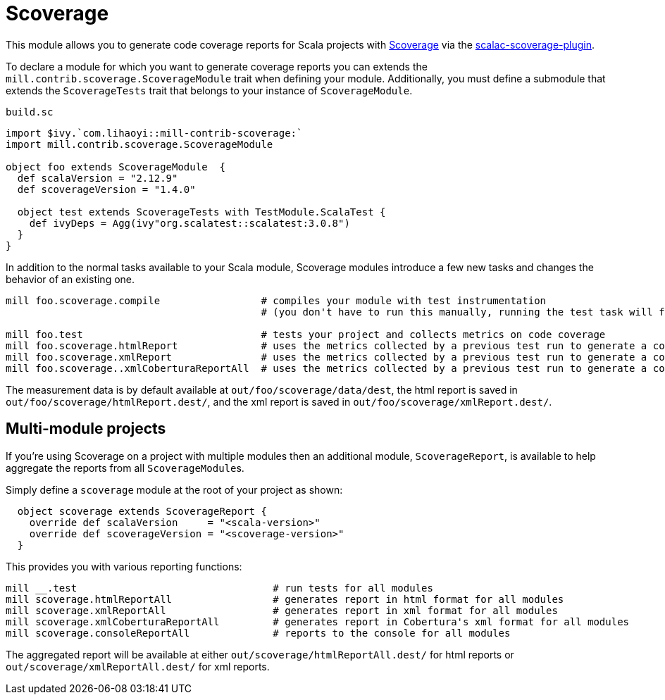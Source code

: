 = Scoverage
:page-aliases: Plugin_Scoverage.adoc


This module allows you to generate code coverage reports for Scala projects with
https://github.com/scoverage[Scoverage] via the
https://github.com/scoverage/scalac-scoverage-plugin[scalac-scoverage-plugin].

To declare a module for which you want to generate coverage reports you can
extends the `mill.contrib.scoverage.ScoverageModule` trait when defining your
module. Additionally, you must define a submodule that extends the
`ScoverageTests` trait that belongs to your instance of `ScoverageModule`.

.`build.sc`
[source,scala]
----
import $ivy.`com.lihaoyi::mill-contrib-scoverage:`
import mill.contrib.scoverage.ScoverageModule

object foo extends ScoverageModule  {
  def scalaVersion = "2.12.9"
  def scoverageVersion = "1.4.0"

  object test extends ScoverageTests with TestModule.ScalaTest {
    def ivyDeps = Agg(ivy"org.scalatest::scalatest:3.0.8")
  }
}
----

In addition to the normal tasks available to your Scala module, Scoverage
modules introduce a few new tasks and changes the behavior of an existing one.

[source,bash]
----
mill foo.scoverage.compile                 # compiles your module with test instrumentation
                                           # (you don't have to run this manually, running the test task will force its invocation)

mill foo.test                              # tests your project and collects metrics on code coverage
mill foo.scoverage.htmlReport              # uses the metrics collected by a previous test run to generate a coverage report in html format
mill foo.scoverage.xmlReport               # uses the metrics collected by a previous test run to generate a coverage report in xml format
mill foo.scoverage..xmlCoberturaReportAll  # uses the metrics collected by a previous test run to generate a coverage report in Cobertura's xml format
----

The measurement data is by default available at `out/foo/scoverage/data/dest`,
the html report is saved in `out/foo/scoverage/htmlReport.dest/`,
and the xml report is saved in `out/foo/scoverage/xmlReport.dest/`.

== Multi-module projects

If you're using Scoverage on a project with multiple modules then an additional
module, `ScoverageReport`, is available to help aggregate the reports from all
``ScoverageModule``s.

Simply define a `scoverage` module at the root of your project as shown:

[source,scala]
----
  object scoverage extends ScoverageReport {
    override def scalaVersion     = "<scala-version>"
    override def scoverageVersion = "<scoverage-version>"
  }
----

This provides you with various reporting functions:

[source,bash]
----
mill __.test                                 # run tests for all modules
mill scoverage.htmlReportAll                 # generates report in html format for all modules
mill scoverage.xmlReportAll                  # generates report in xml format for all modules
mill scoverage.xmlCoberturaReportAll         # generates report in Cobertura's xml format for all modules
mill scoverage.consoleReportAll              # reports to the console for all modules
----

The aggregated report will be available at either `out/scoverage/htmlReportAll.dest/`
for html reports or `out/scoverage/xmlReportAll.dest/` for xml reports.
